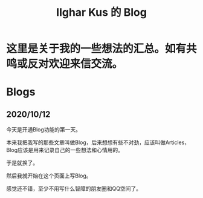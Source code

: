 #+TITLE: Ilghar Kus 的 Blog
#+OPTIONS: num:0

* 这里是关于我的一些想法的汇总。如有共鸣或反对欢迎来信交流。

* Blogs
** 2020/10/12 
今天是开通Blog功能的第一天。

本来我把我写的那些文章叫做Blog，后来想想有些不对劲，应该叫做Articles，Blog应该是用来记录自己的一些想法和心情用的。

于是就换了。

然后我就开始在这个页面上写Blog。

感觉还不错，至少不用写什么智障的朋友圈和QQ空间了。
